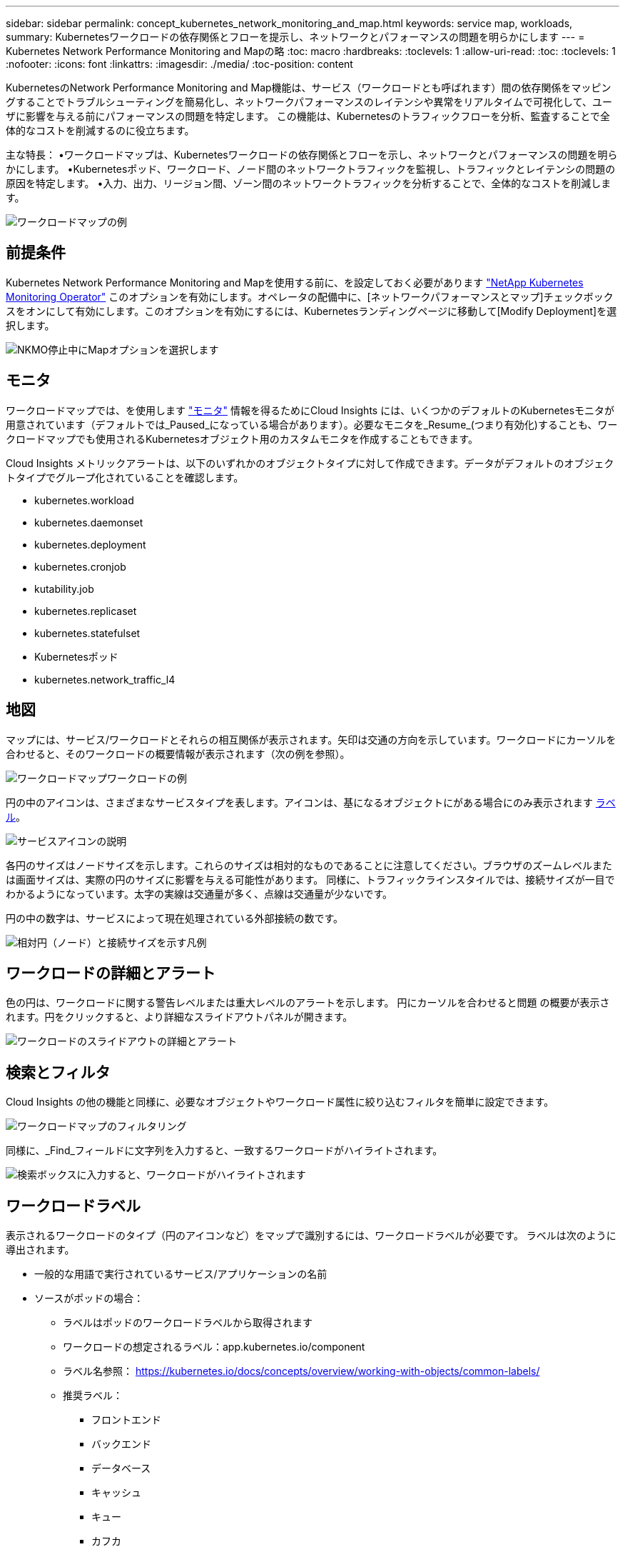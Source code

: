 ---
sidebar: sidebar 
permalink: concept_kubernetes_network_monitoring_and_map.html 
keywords: service map, workloads, 
summary: Kubernetesワークロードの依存関係とフローを提示し、ネットワークとパフォーマンスの問題を明らかにします 
---
= Kubernetes Network Performance Monitoring and Mapの略
:toc: macro
:hardbreaks:
:toclevels: 1
:allow-uri-read: 
:toc: 
:toclevels: 1
:nofooter: 
:icons: font
:linkattrs: 
:imagesdir: ./media/
:toc-position: content


[role="lead"]
KubernetesのNetwork Performance Monitoring and Map機能は、サービス（ワークロードとも呼ばれます）間の依存関係をマッピングすることでトラブルシューティングを簡易化し、ネットワークパフォーマンスのレイテンシや異常をリアルタイムで可視化して、ユーザに影響を与える前にパフォーマンスの問題を特定します。
この機能は、Kubernetesのトラフィックフローを分析、監査することで全体的なコストを削減するのに役立ちます。

主な特長：
•ワークロードマップは、Kubernetesワークロードの依存関係とフローを示し、ネットワークとパフォーマンスの問題を明らかにします。
•Kubernetesポッド、ワークロード、ノード間のネットワークトラフィックを監視し、トラフィックとレイテンシの問題の原因を特定します。
•入力、出力、リージョン間、ゾーン間のネットワークトラフィックを分析することで、全体的なコストを削減します。

image:workload-map-animated.gif["ワークロードマップの例"]



== 前提条件

Kubernetes Network Performance Monitoring and Mapを使用する前に、を設定しておく必要があります link:task_config_telegraf_agent_k8s.html["NetApp Kubernetes Monitoring Operator"] このオプションを有効にします。オペレータの配備中に、[ネットワークパフォーマンスとマップ]チェックボックスをオンにして有効にします。このオプションを有効にするには、Kubernetesランディングページに移動して[Modify Deployment]を選択します。

image:ServiceMap_NKMO_Deployment_Options.png["NKMO停止中にMapオプションを選択します"]



== モニタ

ワークロードマップでは、を使用します link:task_create_monitor.html["モニタ"] 情報を得るためにCloud Insights には、いくつかのデフォルトのKubernetesモニタが用意されています（デフォルトでは_Paused_になっている場合があります）。必要なモニタを_Resume_(つまり有効化)することも、ワークロードマップでも使用されるKubernetesオブジェクト用のカスタムモニタを作成することもできます。

Cloud Insights メトリックアラートは、以下のいずれかのオブジェクトタイプに対して作成できます。データがデフォルトのオブジェクトタイプでグループ化されていることを確認します。

* kubernetes.workload
* kubernetes.daemonset
* kubernetes.deployment
* kubernetes.cronjob
* kutability.job
* kubernetes.replicaset
* kubernetes.statefulset
* Kubernetesポッド
* kubernetes.network_traffic_l4




== 地図

マップには、サービス/ワークロードとそれらの相互関係が表示されます。矢印は交通の方向を示しています。ワークロードにカーソルを合わせると、そのワークロードの概要情報が表示されます（次の例を参照）。

image:ServiceMap_Simple_Example.png["ワークロードマップワークロードの例"]

円の中のアイコンは、さまざまなサービスタイプを表します。アイコンは、基になるオブジェクトにがある場合にのみ表示されます <<workload-labels,ラベル>>。

image:ServiceMap_Icons.png["サービスアイコンの説明"]

各円のサイズはノードサイズを示します。これらのサイズは相対的なものであることに注意してください。ブラウザのズームレベルまたは画面サイズは、実際の円のサイズに影響を与える可能性があります。  同様に、トラフィックラインスタイルでは、接続サイズが一目でわかるようになっています。太字の実線は交通量が多く、点線は交通量が少ないです。

円の中の数字は、サービスによって現在処理されている外部接続の数です。

image:ServiceMap_Node_and_Connection_Legend.png["相対円（ノード）と接続サイズを示す凡例"]



== ワークロードの詳細とアラート

色の円は、ワークロードに関する警告レベルまたは重大レベルのアラートを示します。  円にカーソルを合わせると問題 の概要が表示されます。円をクリックすると、より詳細なスライドアウトパネルが開きます。

image:Workload_Map_Slideout_with_Alert.png["ワークロードのスライドアウトの詳細とアラート"]



== 検索とフィルタ

Cloud Insights の他の機能と同様に、必要なオブジェクトやワークロード属性に絞り込むフィルタを簡単に設定できます。

image:Workload_Map_Filtering.png["ワークロードマップのフィルタリング"]

同様に、_Find_フィールドに文字列を入力すると、一致するワークロードがハイライトされます。

image:Workload_Map_Find_Highlighting.png["検索ボックスに入力すると、ワークロードがハイライトされます"]



== ワークロードラベル

表示されるワークロードのタイプ（円のアイコンなど）をマップで識別するには、ワークロードラベルが必要です。  ラベルは次のように導出されます。

* 一般的な用語で実行されているサービス/アプリケーションの名前
* ソースがポッドの場合：
+
** ラベルはポッドのワークロードラベルから取得されます
** ワークロードの想定されるラベル：app.kubernetes.io/component
** ラベル名参照： https://kubernetes.io/docs/concepts/overview/working-with-objects/common-labels/[]
** 推奨ラベル：
+
*** フロントエンド
*** バックエンド
*** データベース
*** キャッシュ
*** キュー
*** カフカ




* ソースがKubernetesクラスタの外部にある場合は、次の手順を実行します。
+
** Cloud Insights は、DNS解決名を解析してサービスタイプを抽出しようとします。
+
たとえば、DNS解決名が_s3.eu-north-1.amazonaws.comの場合、解決された名前はサービスタイプとしてget_s3_に解析されます。







== 深海に潜る

ワークロードを右クリックすると、さらに詳しく調べるための追加のオプションが表示されます。たとえば、ここからズームインして、そのワークロードの接続を表示できます。

image:Workload_Map_Zoom_Into_Connections.png["ワークロードマップ[Zoom]を右クリックすると、ワークロードの接続が表示されます"]

または、詳細スライドアウトパネルを開いて、_Summary_、_Network_、または_Pod & Storage_タブを直接表示することもできます。

image:Workload_Map_Detail_Network_Slideout.png["詳細スライドアウトネットワークタブの例"]

最後に、[_Go to Asset Page_]を選択すると、ワークロードの詳細なアセットランディングページが開きます。

image:Workload_Map_Asset_Page.png["ワークロードアセットページ"]

